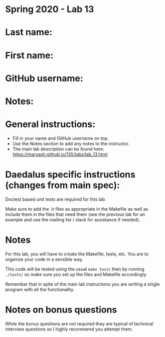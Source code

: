 * Spring 2020 - Lab 13

* Last name:

* First name:

* GitHub username:

* Notes:



* General instructions:
- Fill in your name and GitHub username on top.
- Use the Notes section to add any notes to the instructor.
- The main lab description can be found here:
  https://maryash.github.io/135/labs/lab_13.html 

* Daedalus specific instructions (changes from main spec):

Doctest based unit tests are required for this lab.

Make sure to add the .h files as appropriate in the Makefile as
well  as include them in the files that need them (see the previous
lab for an example and use the mailing list / slack for assistance if
needed).

* Notes

For this lab, you will have to create the Makefile, tests, etc. You
are to organize your code in a sensible way.

This code will be tested using the usual ~make tests~ then by running
~./tests/~ so make sure you set up the files and Makefile accordingly.

Remember that in spite of the main lab instructions you are writing a
single program with all the functionality.

* Notes on bonus questions

While the bonus questions are not required they are typical of
technical interview questions so I highly recommend you attempt them.

